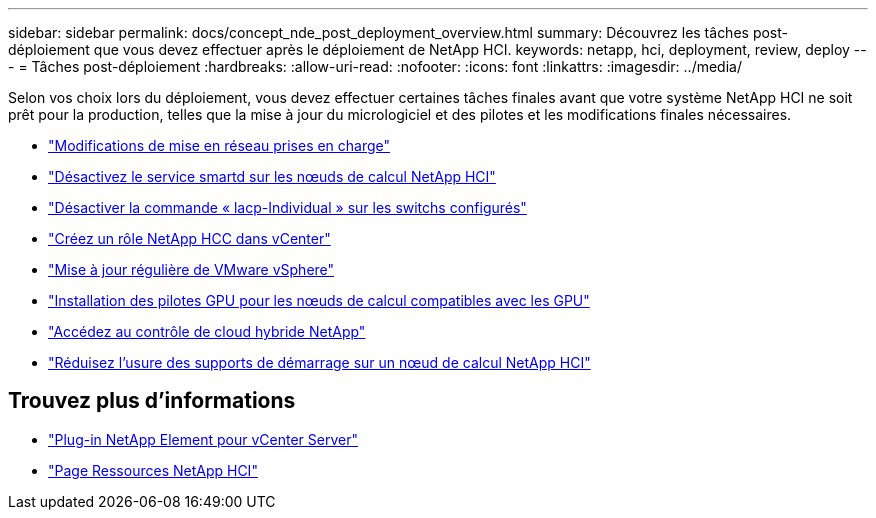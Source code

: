 ---
sidebar: sidebar 
permalink: docs/concept_nde_post_deployment_overview.html 
summary: Découvrez les tâches post-déploiement que vous devez effectuer après le déploiement de NetApp HCI. 
keywords: netapp, hci, deployment, review, deploy 
---
= Tâches post-déploiement
:hardbreaks:
:allow-uri-read: 
:nofooter: 
:icons: font
:linkattrs: 
:imagesdir: ../media/


[role="lead"]
Selon vos choix lors du déploiement, vous devez effectuer certaines tâches finales avant que votre système NetApp HCI ne soit prêt pour la production, telles que la mise à jour du micrologiciel et des pilotes et les modifications finales nécessaires.

* link:task_nde_supported_net_changes.html["Modifications de mise en réseau prises en charge"]
* link:task_nde_disable_smartd.html["Désactivez le service smartd sur les nœuds de calcul NetApp HCI"]
* link:task_nde_disable_lacp_individual.html["Désactiver la commande « lacp-Individual » sur les switchs configurés"]
* link:task_mnode_create_netapp_hcc_role_vcenter.html["Créez un rôle NetApp HCC dans vCenter"]
* link:task_nde_update_vsphere.html["Mise à jour régulière de VMware vSphere"]
* link:task_nde_install_GPU_drivers.html["Installation des pilotes GPU pour les nœuds de calcul compatibles avec les GPU"]
* link:task_nde_access_hcc.html["Accédez au contrôle de cloud hybride NetApp"]
* link:task_reduce_boot_media_wear.html["Réduisez l'usure des supports de démarrage sur un nœud de calcul NetApp HCI"]




== Trouvez plus d'informations

* https://docs.netapp.com/us-en/vcp/index.html["Plug-in NetApp Element pour vCenter Server"^]
* https://www.netapp.com/us/documentation/hci.aspx["Page Ressources NetApp HCI"^]

